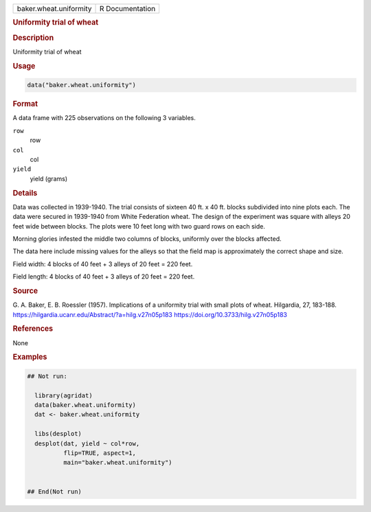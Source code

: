 .. container::

   .. container::

      ====================== ===============
      baker.wheat.uniformity R Documentation
      ====================== ===============

      .. rubric:: Uniformity trial of wheat
         :name: uniformity-trial-of-wheat

      .. rubric:: Description
         :name: description

      Uniformity trial of wheat

      .. rubric:: Usage
         :name: usage

      .. code:: R

         data("baker.wheat.uniformity")

      .. rubric:: Format
         :name: format

      A data frame with 225 observations on the following 3 variables.

      ``row``
         row

      ``col``
         col

      ``yield``
         yield (grams)

      .. rubric:: Details
         :name: details

      Data was collected in 1939-1940. The trial consists of sixteen 40
      ft. x 40 ft. blocks subdivided into nine plots each. The data were
      secured in 1939-1940 from White Federation wheat. The design of
      the experiment was square with alleys 20 feet wide between blocks.
      The plots were 10 feet long with two guard rows on each side.

      Morning glories infested the middle two columns of blocks,
      uniformly over the blocks affected.

      The data here include missing values for the alleys so that the
      field map is approximately the correct shape and size.

      Field width: 4 blocks of 40 feet + 3 alleys of 20 feet = 220 feet.

      Field length: 4 blocks of 40 feet + 3 alleys of 20 feet = 220
      feet.

      .. rubric:: Source
         :name: source

      G. A. Baker, E. B. Roessler (1957). Implications of a uniformity
      trial with small plots of wheat. Hilgardia, 27, 183-188.
      https://hilgardia.ucanr.edu/Abstract/?a=hilg.v27n05p183
      https://doi.org/10.3733/hilg.v27n05p183

      .. rubric:: References
         :name: references

      None

      .. rubric:: Examples
         :name: examples

      .. code:: R

         ## Not run: 
           
           library(agridat)
           data(baker.wheat.uniformity)
           dat <- baker.wheat.uniformity

           libs(desplot)
           desplot(dat, yield ~ col*row,
                   flip=TRUE, aspect=1,
                   main="baker.wheat.uniformity")


         ## End(Not run)
